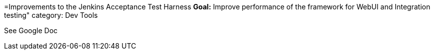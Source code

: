 =Improvements to the Jenkins Acceptance Test Harness
*Goal:*  Improve performance of the framework for WebUI and Integration testing"
category: Dev Tools







See Google Doc
